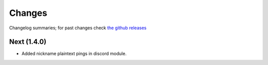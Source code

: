 Changes
=======

Changelog summaries; for past changes check `the github releases <https://github.com/jrabbit/pyborg-1up/releases>`_


Next (1.4.0)
------------

- Added nickname plaintext pings in discord module.

